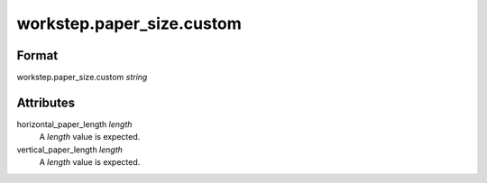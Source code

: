 workstep.paper_size.custom
==========================

''''''
Format
''''''

workstep.paper_size.custom *string*

''''''''''
Attributes
''''''''''

horizontal_paper_length *length*
    A *length* value is expected.
    
    
vertical_paper_length *length*
    A *length* value is expected.
    
    
